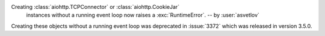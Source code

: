 Creating :class:`aiohttp.TCPConnector` or :class:`aiohttp.CookieJar`
 instances without a running event loop now raises a :exc:`RuntimeError`.
 -- by :user:`asvetlov`

Creating these objects without a running event loop was deprecated
in :issue:`3372` which was released in version 3.5.0.
